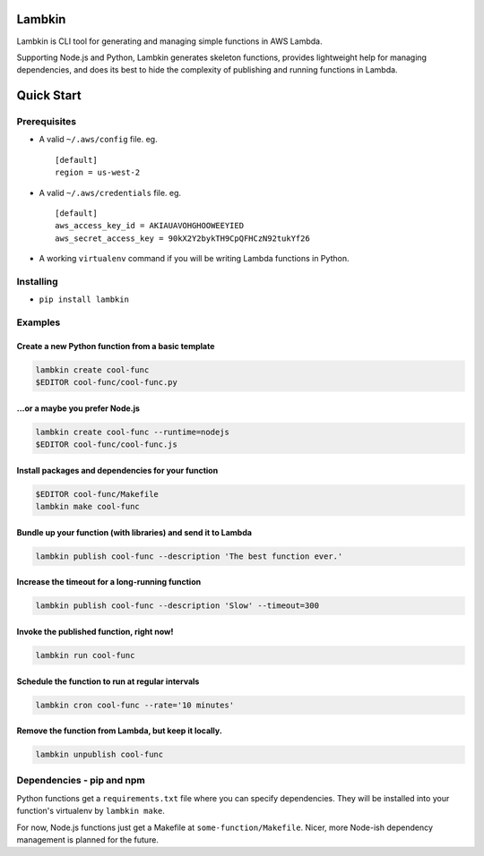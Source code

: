 Lambkin
=======

Lambkin is CLI tool for generating and managing simple functions in AWS
Lambda.

Supporting Node.js and Python, Lambkin generates skeleton functions,
provides lightweight help for managing dependencies, and does its best
to hide the complexity of publishing and running functions in Lambda.

Quick Start
===========

Prerequisites
-------------

-  A valid ``~/.aws/config`` file. eg.

   ::

       [default]
       region = us-west-2

-  A valid ``~/.aws/credentials`` file. eg.

   ::

       [default]
       aws_access_key_id = AKIAUAVOHGHOOWEEYIED
       aws_secret_access_key = 90kX2Y2bykTH9CpQFHCzN92tukYf26

-  A working ``virtualenv`` command if you will be writing Lambda
   functions in Python.

Installing
----------

-  ``pip install lambkin``

Examples
--------

Create a new Python function from a basic template
^^^^^^^^^^^^^^^^^^^^^^^^^^^^^^^^^^^^^^^^^^^^^^^^^^

.. code:: bash

    lambkin create cool-func
    $EDITOR cool-func/cool-func.py

...or a maybe you prefer Node.js
^^^^^^^^^^^^^^^^^^^^^^^^^^^^^^^^

.. code:: bash

    lambkin create cool-func --runtime=nodejs
    $EDITOR cool-func/cool-func.js

Install packages and dependencies for your function
^^^^^^^^^^^^^^^^^^^^^^^^^^^^^^^^^^^^^^^^^^^^^^^^^^^

.. code:: bash

    $EDITOR cool-func/Makefile
    lambkin make cool-func

Bundle up your function (with libraries) and send it to Lambda
^^^^^^^^^^^^^^^^^^^^^^^^^^^^^^^^^^^^^^^^^^^^^^^^^^^^^^^^^^^^^^

.. code:: bash

    lambkin publish cool-func --description 'The best function ever.'

Increase the timeout for a long-running function
^^^^^^^^^^^^^^^^^^^^^^^^^^^^^^^^^^^^^^^^^^^^^^^^

.. code:: bash

    lambkin publish cool-func --description 'Slow' --timeout=300

Invoke the published function, right now!
^^^^^^^^^^^^^^^^^^^^^^^^^^^^^^^^^^^^^^^^^

.. code:: bash

    lambkin run cool-func

Schedule the function to run at regular intervals
^^^^^^^^^^^^^^^^^^^^^^^^^^^^^^^^^^^^^^^^^^^^^^^^^

.. code:: bash

    lambkin cron cool-func --rate='10 minutes'

Remove the function from Lambda, but keep it locally.
^^^^^^^^^^^^^^^^^^^^^^^^^^^^^^^^^^^^^^^^^^^^^^^^^^^^^

.. code:: bash

    lambkin unpublish cool-func

Dependencies - pip and npm
--------------------------

Python functions get a ``requirements.txt`` file where you can specify
dependencies. They will be installed into your function's virtualenv by
``lambkin make``.

For now, Node.js functions just get a Makefile at
``some-function/Makefile``. Nicer, more Node-ish dependency management
is planned for the future.


